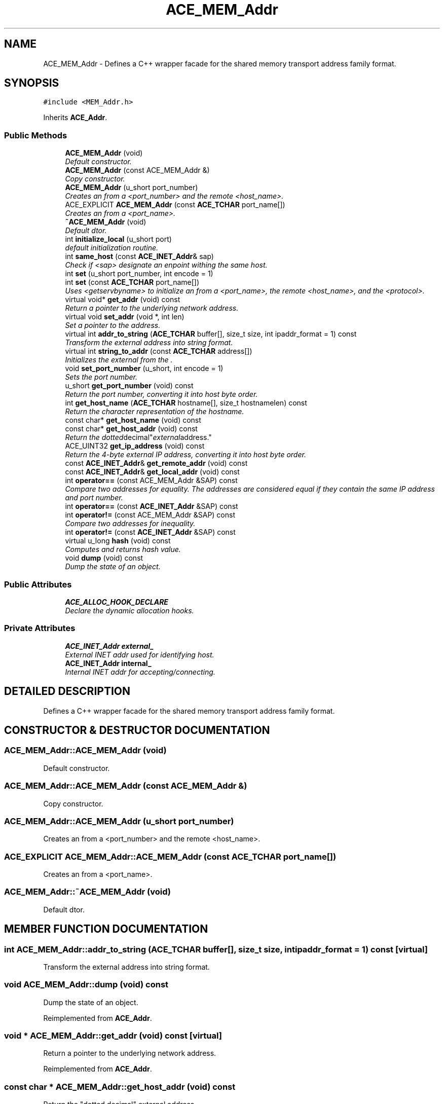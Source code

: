 .TH ACE_MEM_Addr 3 "5 Oct 2001" "ACE" \" -*- nroff -*-
.ad l
.nh
.SH NAME
ACE_MEM_Addr \- Defines a C++ wrapper facade for the shared memory transport address family format. 
.SH SYNOPSIS
.br
.PP
\fC#include <MEM_Addr.h>\fR
.PP
Inherits \fBACE_Addr\fR.
.PP
.SS Public Methods

.in +1c
.ti -1c
.RI "\fBACE_MEM_Addr\fR (void)"
.br
.RI "\fIDefault constructor.\fR"
.ti -1c
.RI "\fBACE_MEM_Addr\fR (const ACE_MEM_Addr &)"
.br
.RI "\fICopy constructor.\fR"
.ti -1c
.RI "\fBACE_MEM_Addr\fR (u_short port_number)"
.br
.RI "\fICreates an  from a <port_number> and the remote <host_name>.\fR"
.ti -1c
.RI "ACE_EXPLICIT \fBACE_MEM_Addr\fR (const \fBACE_TCHAR\fR port_name[])"
.br
.RI "\fICreates an  from a <port_name>.\fR"
.ti -1c
.RI "\fB~ACE_MEM_Addr\fR (void)"
.br
.RI "\fIDefault dtor.\fR"
.ti -1c
.RI "int \fBinitialize_local\fR (u_short port)"
.br
.RI "\fIdefault initialization routine.\fR"
.ti -1c
.RI "int \fBsame_host\fR (const \fBACE_INET_Addr\fR& sap)"
.br
.RI "\fICheck if <sap> designate an enpoint withing the same host.\fR"
.ti -1c
.RI "int \fBset\fR (u_short port_number, int encode = 1)"
.br
.ti -1c
.RI "int \fBset\fR (const \fBACE_TCHAR\fR port_name[])"
.br
.RI "\fIUses <getservbyname> to initialize an  from a <port_name>, the remote <host_name>, and the <protocol>.\fR"
.ti -1c
.RI "virtual void* \fBget_addr\fR (void) const"
.br
.RI "\fIReturn a pointer to the underlying network address.\fR"
.ti -1c
.RI "virtual void \fBset_addr\fR (void *, int len)"
.br
.RI "\fISet a pointer to the address.\fR"
.ti -1c
.RI "virtual int \fBaddr_to_string\fR (\fBACE_TCHAR\fR buffer[], size_t size, int ipaddr_format = 1) const"
.br
.RI "\fITransform the external  address into string format.\fR"
.ti -1c
.RI "virtual int \fBstring_to_addr\fR (const \fBACE_TCHAR\fR address[])"
.br
.RI "\fIInitializes the external  from the .\fR"
.ti -1c
.RI "void \fBset_port_number\fR (u_short, int encode = 1)"
.br
.RI "\fISets the port number.\fR"
.ti -1c
.RI "u_short \fBget_port_number\fR (void) const"
.br
.RI "\fIReturn the port number, converting it into host byte order.\fR"
.ti -1c
.RI "int \fBget_host_name\fR (\fBACE_TCHAR\fR hostname[], size_t hostnamelen) const"
.br
.RI "\fIReturn the character representation of the hostname.\fR"
.ti -1c
.RI "const char* \fBget_host_name\fR (void) const"
.br
.ti -1c
.RI "const char* \fBget_host_addr\fR (void) const"
.br
.RI "\fIReturn the "dotted decimal" external address.\fR"
.ti -1c
.RI "ACE_UINT32 \fBget_ip_address\fR (void) const"
.br
.RI "\fIReturn the 4-byte external IP address, converting it into host byte order.\fR"
.ti -1c
.RI "const \fBACE_INET_Addr\fR& \fBget_remote_addr\fR (void) const"
.br
.ti -1c
.RI "const \fBACE_INET_Addr\fR& \fBget_local_addr\fR (void) const"
.br
.ti -1c
.RI "int \fBoperator==\fR (const ACE_MEM_Addr &SAP) const"
.br
.RI "\fICompare two addresses for equality. The addresses are considered equal if they contain the same IP address and port number.\fR"
.ti -1c
.RI "int \fBoperator==\fR (const \fBACE_INET_Addr\fR &SAP) const"
.br
.ti -1c
.RI "int \fBoperator!=\fR (const ACE_MEM_Addr &SAP) const"
.br
.RI "\fICompare two addresses for inequality.\fR"
.ti -1c
.RI "int \fBoperator!=\fR (const \fBACE_INET_Addr\fR &SAP) const"
.br
.ti -1c
.RI "virtual u_long \fBhash\fR (void) const"
.br
.RI "\fIComputes and returns hash value.\fR"
.ti -1c
.RI "void \fBdump\fR (void) const"
.br
.RI "\fIDump the state of an object.\fR"
.in -1c
.SS Public Attributes

.in +1c
.ti -1c
.RI "\fBACE_ALLOC_HOOK_DECLARE\fR"
.br
.RI "\fIDeclare the dynamic allocation hooks.\fR"
.in -1c
.SS Private Attributes

.in +1c
.ti -1c
.RI "\fBACE_INET_Addr\fR \fBexternal_\fR"
.br
.RI "\fIExternal INET addr used for identifying host.\fR"
.ti -1c
.RI "\fBACE_INET_Addr\fR \fBinternal_\fR"
.br
.RI "\fIInternal INET addr for accepting/connecting.\fR"
.in -1c
.SH DETAILED DESCRIPTION
.PP 
Defines a C++ wrapper facade for the shared memory transport address family format.
.PP
.SH CONSTRUCTOR & DESTRUCTOR DOCUMENTATION
.PP 
.SS ACE_MEM_Addr::ACE_MEM_Addr (void)
.PP
Default constructor.
.PP
.SS ACE_MEM_Addr::ACE_MEM_Addr (const ACE_MEM_Addr &)
.PP
Copy constructor.
.PP
.SS ACE_MEM_Addr::ACE_MEM_Addr (u_short port_number)
.PP
Creates an  from a <port_number> and the remote <host_name>.
.PP
.SS ACE_EXPLICIT ACE_MEM_Addr::ACE_MEM_Addr (const \fBACE_TCHAR\fR port_name[])
.PP
Creates an  from a <port_name>.
.PP
.SS ACE_MEM_Addr::~ACE_MEM_Addr (void)
.PP
Default dtor.
.PP
.SH MEMBER FUNCTION DOCUMENTATION
.PP 
.SS int ACE_MEM_Addr::addr_to_string (\fBACE_TCHAR\fR buffer[], size_t size, int ipaddr_format = 1) const\fC [virtual]\fR
.PP
Transform the external  address into string format.
.PP
.SS void ACE_MEM_Addr::dump (void) const
.PP
Dump the state of an object.
.PP
Reimplemented from \fBACE_Addr\fR.
.SS void * ACE_MEM_Addr::get_addr (void) const\fC [virtual]\fR
.PP
Return a pointer to the underlying network address.
.PP
Reimplemented from \fBACE_Addr\fR.
.SS const char * ACE_MEM_Addr::get_host_addr (void) const
.PP
Return the "dotted decimal" external address.
.PP
.SS const char * ACE_MEM_Addr::get_host_name (void) const
.PP
Return the character representation of the hostname (this version is non-reentrant since it returns a pointer to a static data area). 
.SS int ACE_MEM_Addr::get_host_name (\fBACE_TCHAR\fR hostname[], size_t hostnamelen) const
.PP
Return the character representation of the hostname.
.PP
.SS ACE_UINT32 ACE_MEM_Addr::get_ip_address (void) const
.PP
Return the 4-byte external IP address, converting it into host byte order.
.PP
.SS const \fBACE_INET_Addr\fR& ACE_MEM_Addr::get_local_addr (void) const
.PP
.SS u_short ACE_MEM_Addr::get_port_number (void) const
.PP
Return the port number, converting it into host byte order.
.PP
.SS const \fBACE_INET_Addr\fR& ACE_MEM_Addr::get_remote_addr (void) const
.PP
.SS u_long ACE_MEM_Addr::hash (void) const\fC [virtual]\fR
.PP
Computes and returns hash value.
.PP
Reimplemented from \fBACE_Addr\fR.
.SS int ACE_MEM_Addr::initialize_local (u_short port)
.PP
default initialization routine.
.PP
.SS int ACE_MEM_Addr::operator!= (const \fBACE_INET_Addr\fR & SAP) const
.PP
.SS int ACE_MEM_Addr::operator!= (const ACE_MEM_Addr & SAP) const
.PP
Compare two addresses for inequality.
.PP
.SS int ACE_MEM_Addr::operator== (const \fBACE_INET_Addr\fR & SAP) const
.PP
.SS int ACE_MEM_Addr::operator== (const ACE_MEM_Addr & SAP) const
.PP
Compare two addresses for equality. The addresses are considered equal if they contain the same IP address and port number.
.PP
.SS int ACE_MEM_Addr::same_host (const \fBACE_INET_Addr\fR & sap)
.PP
Check if <sap> designate an enpoint withing the same host.
.PP
.SS int ACE_MEM_Addr::set (const \fBACE_TCHAR\fR port_name[])
.PP
Uses <getservbyname> to initialize an  from a <port_name>, the remote <host_name>, and the <protocol>.
.PP
.SS int ACE_MEM_Addr::set (u_short port_number, int encode = 1)
.PP
Initializes an  from a <port_number> and the remote <host_name>. If <encode> is enabled then <port_number> is converted into network byte order, otherwise it is assumed to be in network byte order already and are passed straight through. 
.SS void ACE_MEM_Addr::set_addr (void * addr, int len)\fC [virtual]\fR
.PP
Set a pointer to the address.
.PP
Reimplemented from \fBACE_Addr\fR.
.SS void ACE_MEM_Addr::set_port_number (u_short, int encode = 1)
.PP
Sets the port number.
.PP
.SS int ACE_MEM_Addr::string_to_addr (const \fBACE_TCHAR\fR address[])\fC [virtual]\fR
.PP
Initializes the external  from the .
.PP
.SH MEMBER DATA DOCUMENTATION
.PP 
.SS ACE_MEM_Addr::ACE_ALLOC_HOOK_DECLARE
.PP
Declare the dynamic allocation hooks.
.PP
Reimplemented from \fBACE_Addr\fR.
.SS \fBACE_INET_Addr\fR ACE_MEM_Addr::external_\fC [private]\fR
.PP
External INET addr used for identifying host.
.PP
.SS \fBACE_INET_Addr\fR ACE_MEM_Addr::internal_\fC [private]\fR
.PP
Internal INET addr for accepting/connecting.
.PP


.SH AUTHOR
.PP 
Generated automatically by Doxygen for ACE from the source code.